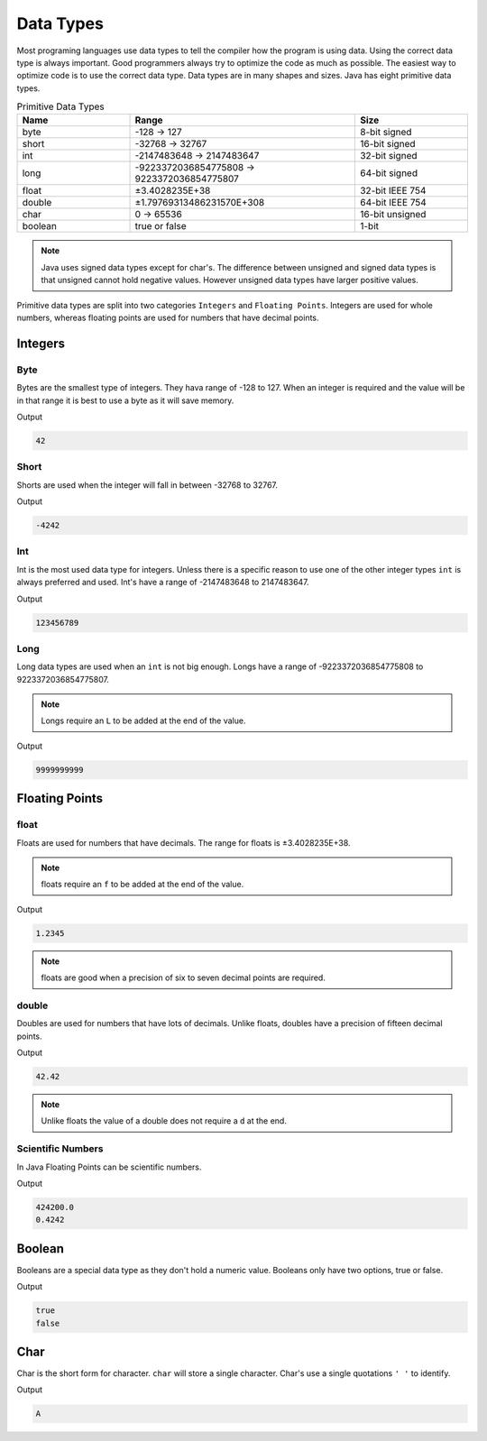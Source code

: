 Data Types
==========

Most programing languages use data types to tell the compiler how the program is using data. Using the correct data type is always important. Good programmers always try to optimize the code as much as possible. The easiest way to optimize code is to use the correct data type. Data types are in many shapes and sizes. Java has eight primitive data types.

.. list-table:: Primitive Data Types
   :widths: 25 50 25
   :header-rows: 1
   :align: center
   
   * - Name
     - Range
     - Size
   * - byte
     - -128 -> 127
     - 8-bit signed
   * - short
     - -32768 -> 32767
     - 16-bit signed
   * - int 
     - -2147483648 -> 2147483647
     - 32-bit signed
   * - long
     - -9223372036854775808 -> 9223372036854775807
     - 64-bit signed
   * - float
     - ±3.4028235E+38
     - 32-bit IEEE 754
   * - double
     - ±1.79769313486231570E+308
     - 64-bit IEEE 754
   * - char
     - 0 -> 65536
     - 16-bit unsigned
   * - boolean
     - true or false
     - 1-bit 
     
.. note:: Java uses signed data types except for char's. The difference between unsigned and signed data types is that unsigned cannot hold negative values. However unsigned data types have larger positive values. 

Primitive data types are split into two categories ``Integers`` and ``Floating Points``. Integers are used for whole numbers, whereas floating points are used for numbers that have decimal points. 

Integers
--------

Byte
^^^^ 

Bytes are the smallest type of integers. They hava range of -128 to 127. When an integer is required and the value will be in that range it is best to use a byte as it will save memory. 

.. code-block:: java
   :linenos:
   
   byte variable = 42;
   System.out.println(variable);
   
Output

.. code-block:: text
   
   42
   
Short
^^^^^

Shorts are used when the integer will fall in between -32768 to 32767.

.. code-block:: java
   :linenos:
   
   short variable = -4242;
   System.out.println(variable);
   
Output

.. code-block:: text

   -4242
   
Int
^^^

Int is the most used data type for integers. Unless there is a specific reason to use one of the other integer types ``int`` is always preferred and used. Int's have a range of -2147483648 to 2147483647.

.. code-block:: java
   :linenos:
   
   int variable = 123456789;
   System.out.println(variable);
   
Output

.. code-block:: text

   123456789

Long
^^^^

Long data types are used when an ``int`` is not big enough. Longs have a range of -9223372036854775808 to 9223372036854775807.

.. note:: Longs require an ``L`` to be added at the end of the value.

.. code-block:: java
   :linenos:
   
   long variable = 9999999999L;
   System.out.println(variable);
   
Output

.. code-block:: text

   9999999999
   
Floating Points 
---------------
   
float
^^^^^

Floats are used for numbers that have decimals. The range for floats is ±3.4028235E+38. 

.. note:: floats require an ``f`` to be added at the end of the value.

.. code-block:: java
   :linenos:
   
   float variable = 1.2345f;
   System.out.println(variable);
   
Output

.. code-block:: text

   1.2345   
   
.. note:: floats are good when a precision of six to seven decimal points are required.

double
^^^^^^

Doubles are used for numbers that have lots of decimals. Unlike floats, doubles have a precision of fifteen decimal points. 

.. code-block:: java
   :linenos:
   
   double variable = 42.42;
   System.out.println(variable);
   
Output

.. code-block:: text

   42.42
   
.. note:: Unlike floats the value of a double does not require a ``d`` at the end.

Scientific Numbers
^^^^^^^^^^^^^^^^^^

In Java Floating Points can be scientific numbers. 

.. code-block:: java
   :linenos:
   
   double variable = 42.42e6;
   float variable1 = 42.42e-2f;
   System.out.println(variable);
   System.out.println(variable1);
   
Output

.. code-block:: text

   424200.0
   0.4242
   
Boolean
-------

Booleans are a special data type as they don't hold a numeric value. Booleans only have two options, true or false.

.. code-block:: java
   :linenos:
   
   boolean variable = true;
   boolean variable1 = false;
   System.out.println(variable);
   System.out.println(variable1);
   
Output

.. code-block:: text

   true
   false

Char
----

Char is the short form for character. ``char`` will store a single character. Char's use a single quotations ``' '`` to identify. 

.. code-block:: java
   :linenos:
   
   char variable = 'A';
   System.out.println(variable);
   
Output

.. code-block:: text

   A
